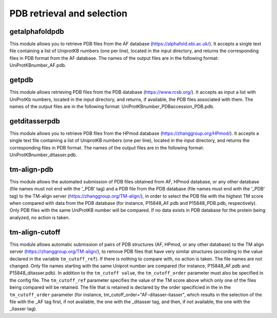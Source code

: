 PDB retrieval and selection
*********************

getalphafoldpdb
--------

This module allows you to retrieve PDB files from the AF database (https://alphafold.ebi.ac.uk/). It accepts a single text file containing a list of UniprotKB numbers (one per line), located in the input directory, and returns the corresponding files in PDB format from the AF database. The names of the output files are in the following format: UniProtKBnumber_AF.pdb.

getpdb
------------

This module allows retrieving PDB files from the PDB database (https://www.rcsb.org/). It accepts as input a list with UniProtKb numbers, located in the input directory, and returns, if available, the PDB files associated with them. The names of the output files are in the following format: UniProtKBnumber_PDBaccession_PDB.pdb.

getditasserpdb
--------------------------

This module allows you to retrieve PDB files from the HPmod database (https://zhanggroup.org/HPmod/). It accepts a single text file containing a list of UniprotKB numbers (one per line), located in the input directory, and returns the corresponding files in PDB format. The names of the output files are in the following format: UniProtKBnumber_ditasser.pdb.

tm-align-pdb
-------------------

This module allows the automated submission of PDB files obtained from AF, HPmod database, or any other database (file names must not end with the ‘_PDB’ tag) and a PDB file from the PDB database (file names must end with the ‘_PDB’ tag) to the TM-align server (https://zhanggroup.org/TM-align/), in order to select the PDB file with the highest TM score when compared with data from the PDB database (for instance, P15848_AF.pdb and P15848_PDB.pdb, respectively). Only PDB files with the same UniProtKB number will be compared. If no data exists in PDB database for the protein being analyzed, no action is taken.

tm-align-cutoff
------------

This module allows automatic submission of pairs of PDB structures (AF, HPmod, or any other database) to the TM align server (https://zhanggroup.org/TM-align/), to remove PDB files that have very similar structures
(according to the value declared in the variable ``tm_cutoff_ref``). If there is nothing to compare with, no action is taken. The file names are not changed. Only file names starting with the same Uniprot number are compared (for instance, P15848_AF.pdb and P15848_ditasser.pdb). In addition to the ``tm_cutoff value``, the ``tm_cutoff_order`` parameter must also be specified in the config file. The ``tm_cutoff_ref`` parameter specifies the value of the TM score above which only one of the files being compared will be retained. The file that is retained is declared by the order specificied in the in the ``tm_cutoff_order`` parameter (for instance, tm_cutoff_order="AF-ditasser-itasser", which results in the selection of the file with the _AF tag first, if not available, the one with the _ditasser tag, and then, if not available, the one with the _itasser tag).

